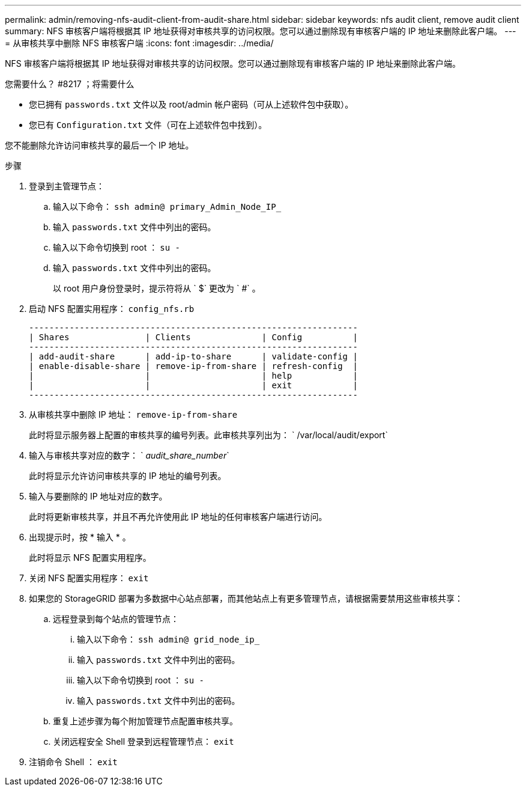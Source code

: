 ---
permalink: admin/removing-nfs-audit-client-from-audit-share.html 
sidebar: sidebar 
keywords: nfs audit client, remove audit client 
summary: NFS 审核客户端将根据其 IP 地址获得对审核共享的访问权限。您可以通过删除现有审核客户端的 IP 地址来删除此客户端。 
---
= 从审核共享中删除 NFS 审核客户端
:icons: font
:imagesdir: ../media/


[role="lead"]
NFS 审核客户端将根据其 IP 地址获得对审核共享的访问权限。您可以通过删除现有审核客户端的 IP 地址来删除此客户端。

.您需要什么？ #8217 ；将需要什么
* 您已拥有 `passwords.txt` 文件以及 root/admin 帐户密码（可从上述软件包中获取）。
* 您已有 `Configuration.txt` 文件（可在上述软件包中找到）。


您不能删除允许访问审核共享的最后一个 IP 地址。

.步骤
. 登录到主管理节点：
+
.. 输入以下命令： `ssh admin@ primary_Admin_Node_IP_`
.. 输入 `passwords.txt` 文件中列出的密码。
.. 输入以下命令切换到 root ： `su -`
.. 输入 `passwords.txt` 文件中列出的密码。
+
以 root 用户身份登录时，提示符将从 ` $` 更改为 ` #` 。



. 启动 NFS 配置实用程序： `config_nfs.rb`
+
[listing]
----

-----------------------------------------------------------------
| Shares               | Clients              | Config          |
-----------------------------------------------------------------
| add-audit-share      | add-ip-to-share      | validate-config |
| enable-disable-share | remove-ip-from-share | refresh-config  |
|                      |                      | help            |
|                      |                      | exit            |
-----------------------------------------------------------------
----
. 从审核共享中删除 IP 地址： `remove-ip-from-share`
+
此时将显示服务器上配置的审核共享的编号列表。此审核共享列出为： ` /var/local/audit/export`

. 输入与审核共享对应的数字： ` _audit_share_number_`
+
此时将显示允许访问审核共享的 IP 地址的编号列表。

. 输入与要删除的 IP 地址对应的数字。
+
此时将更新审核共享，并且不再允许使用此 IP 地址的任何审核客户端进行访问。

. 出现提示时，按 * 输入 * 。
+
此时将显示 NFS 配置实用程序。

. 关闭 NFS 配置实用程序： `exit`
. 如果您的 StorageGRID 部署为多数据中心站点部署，而其他站点上有更多管理节点，请根据需要禁用这些审核共享：
+
.. 远程登录到每个站点的管理节点：
+
... 输入以下命令： `ssh admin@ grid_node_ip_`
... 输入 `passwords.txt` 文件中列出的密码。
... 输入以下命令切换到 root ： `su -`
... 输入 `passwords.txt` 文件中列出的密码。


.. 重复上述步骤为每个附加管理节点配置审核共享。
.. 关闭远程安全 Shell 登录到远程管理节点： `exit`


. 注销命令 Shell ： `exit`

